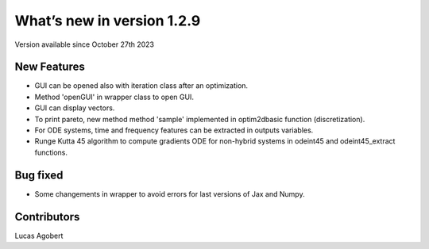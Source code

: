 What’s new in version 1.2.9
===========================
Version available since October 27th 2023


New Features
------------

- GUI can be opened also with iteration class after an optimization.
- Method 'openGUI' in wrapper class to open GUI.
- GUI can display vectors.
- To print pareto, new method method 'sample' implemented in optim2dbasic function (discretization).
- For ODE systems, time and frequency features can be extracted in outputs variables.
- Runge Kutta 45 algorithm to compute gradients ODE for non-hybrid systems in odeint45 and odeint45_extract functions.

Bug fixed
---------
- Some changements in wrapper to avoid errors for last versions of Jax and Numpy.

Contributors
------------
Lucas Agobert

